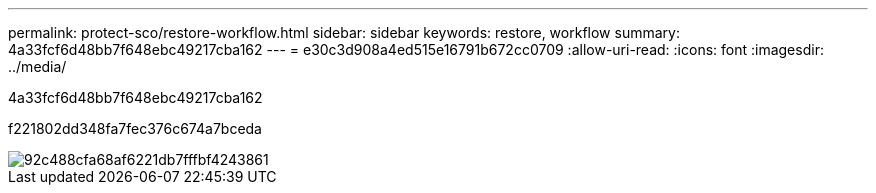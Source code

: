 ---
permalink: protect-sco/restore-workflow.html 
sidebar: sidebar 
keywords: restore, workflow 
summary: 4a33fcf6d48bb7f648ebc49217cba162 
---
= e30c3d908a4ed515e16791b672cc0709
:allow-uri-read: 
:icons: font
:imagesdir: ../media/


[role="lead"]
4a33fcf6d48bb7f648ebc49217cba162

f221802dd348fa7fec376c674a7bceda

image::../media/all_plug_ins_restore_workflow.png[92c488cfa68af6221db7fffbf4243861]

